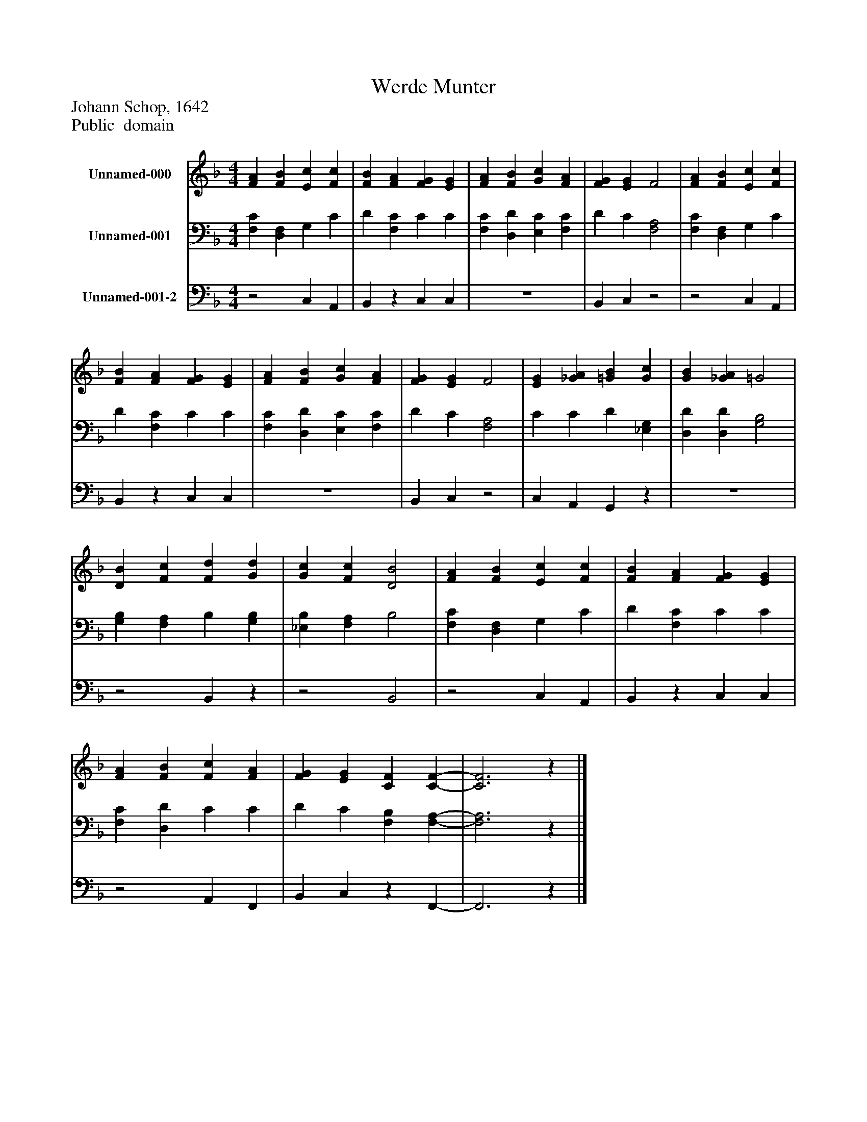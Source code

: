 %%abc-creator mxml2abc 1.4
%%abc-version 2.0
%%continueall true
%%titletrim true
%%titleformat A-1 T C1, Z-1, S-1
X: 0
T: Werde Munter
Z: Johann Schop, 1642
Z: Public  domain
L: 1/4
M: 4/4
V: P1 name="Unnamed-000"
%%MIDI program 1 19
V: P2 name="Unnamed-001"
%%MIDI program 2 19
V: P3 name="Unnamed-001-2"
%%MIDI program 3 19
K: F
[V: P1]  [FA] [FB] [Ec] [Fc] | [FB] [FA] [FG] [EG] | [FA] [FB] [Gc] [FA] | [FG] [EG] F2 | [FA] [FB] [Ec] [Fc] | [FB] [FA] [FG] [EG] | [FA] [FB] [Gc] [FA] | [FG] [EG] F2 | [EG] [_GA] [=GB] [Gc] | [GB] [_GA] =G2 | [DB] [Fc] [Fd] [Gd] | [Gc] [Fc] [D2B2] | [FA] [FB] [Ec] [Fc] | [FB] [FA] [FG] [EG] | [FA] [FB] [Fc] [FA] | [FG] [EG] [CF] [C-F-] | [C3F3]z|]
[V: P2]  [F,C] [D,F,] G, C | D [F,C] C C | [F,C] [D,D] [E,C] [F,C] | D C [F,2A,2] | [F,C] [D,F,] G, C | D [F,C] C C | [F,C] [D,D] [E,C] [F,C] | D C [F,2A,2] | C C D [_E,G,] | [D,D] [D,D] [G,2B,2] | [G,B,] [F,A,] B, [G,B,] | [_E,B,] [F,A,] B,2 | [F,C] [D,F,] G, C | D [F,C] C C | [F,C] [D,D] C C | D C [F,B,] [F,-A,-] | [F,3A,3]z|]
[V: P3] z2 C, A,, | B,,z C, C, | z4 | B,, C,z2 |z2 C, A,, | B,,z C, C, | z4 | B,, C,z2 | C, A,, G,,z | z4 |z2 B,,z |z2 B,,2 |z2 C, A,, | B,,z C, C, |z2 A,, F,, | B,, C,z F,,- | F,,3z|]

